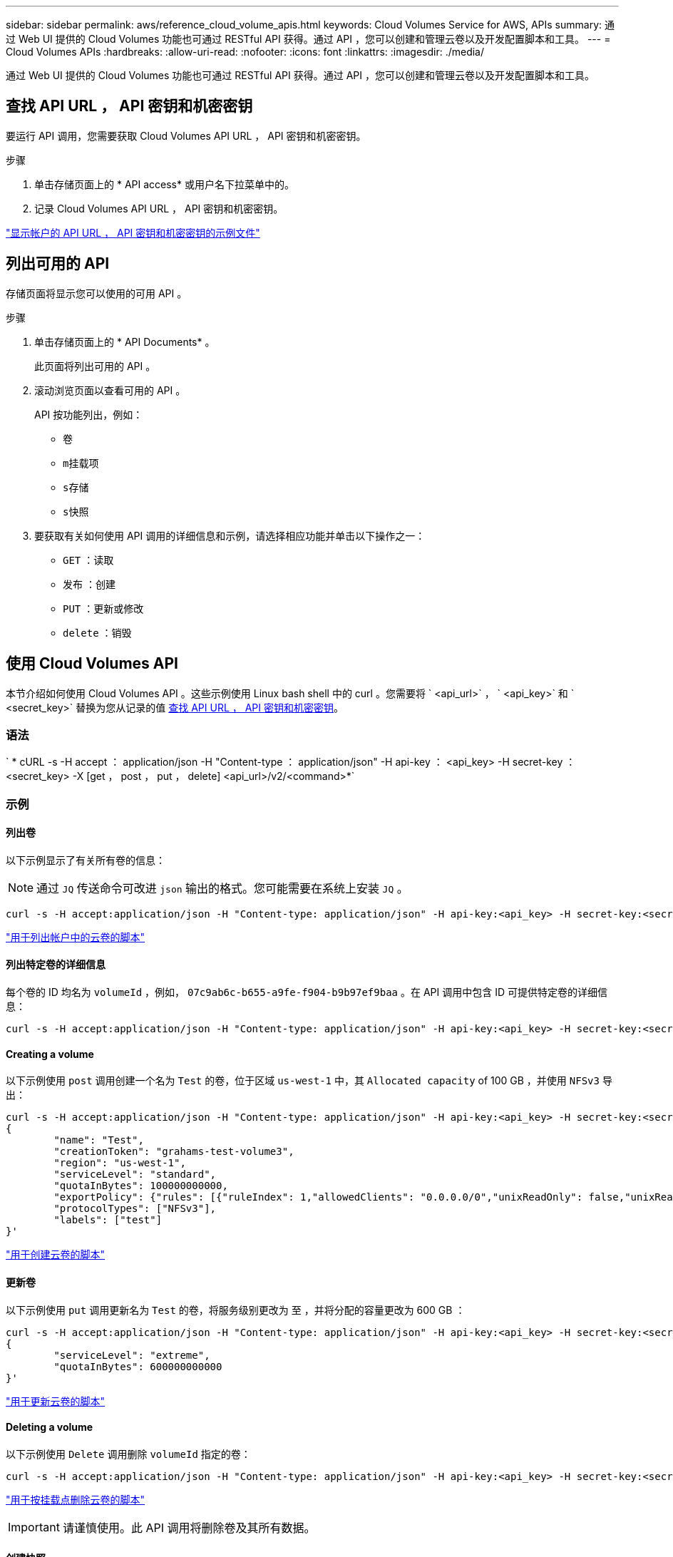 ---
sidebar: sidebar 
permalink: aws/reference_cloud_volume_apis.html 
keywords: Cloud Volumes Service for AWS, APIs 
summary: 通过 Web UI 提供的 Cloud Volumes 功能也可通过 RESTful API 获得。通过 API ，您可以创建和管理云卷以及开发配置脚本和工具。 
---
= Cloud Volumes APIs
:hardbreaks:
:allow-uri-read: 
:nofooter: 
:icons: font
:linkattrs: 
:imagesdir: ./media/


[role="lead"]
通过 Web UI 提供的 Cloud Volumes 功能也可通过 RESTful API 获得。通过 API ，您可以创建和管理云卷以及开发配置脚本和工具。



== 查找 API URL ， API 密钥和机密密钥

要运行 API 调用，您需要获取 Cloud Volumes API URL ， API 密钥和机密密钥。

.步骤
. 单击存储页面上的 * API access* 或用户名下拉菜单中的。
. 记录 Cloud Volumes API URL ， API 密钥和机密密钥。


link:media/test.conf["显示帐户的 API URL ， API 密钥和机密密钥的示例文件"]



== 列出可用的 API

存储页面将显示您可以使用的可用 API 。

.步骤
. 单击存储页面上的 * API Documents* 。
+
此页面将列出可用的 API 。

. 滚动浏览页面以查看可用的 API 。
+
API 按功能列出，例如：

+
** `卷`
** `m挂载项`
** `s存储`
** `s快照`


. 要获取有关如何使用 API 调用的详细信息和示例，请选择相应功能并单击以下操作之一：
+
** `GET` ：读取
** `发布` ：创建
** `PUT` ：更新或修改
** `delete` ：销毁






== 使用 Cloud Volumes API

本节介绍如何使用 Cloud Volumes API 。这些示例使用 Linux bash shell 中的 curl 。您需要将 ` <api_url>` ， ` <api_key>` 和 ` <secret_key>` 替换为您从记录的值 <<finding_urL_key_secretKey,查找 API URL ， API 密钥和机密密钥>>。



=== 语法

` * cURL -s -H accept ： application/json -H "Content-type ： application/json" -H api-key ： <api_key> -H secret-key ： <secret_key> -X [get ， post ， put ， delete] <api_url>/v2/<command>*`



=== 示例



==== 列出卷

以下示例显示了有关所有卷的信息：


NOTE: 通过 `JQ` 传送命令可改进 `json` 输出的格式。您可能需要在系统上安装 `JQ` 。

[source, json]
----
curl -s -H accept:application/json -H "Content-type: application/json" -H api-key:<api_key> -H secret-key:<secret_key> -X GET <api_url>/v2/Volumes | jq
----
link:media/list-cv.py["用于列出帐户中的云卷的脚本"]



==== 列出特定卷的详细信息

每个卷的 ID 均名为 `volumeId` ，例如， `07c9ab6c-b655-a9fe-f904-b9b97ef9baa` 。在 API 调用中包含 ID 可提供特定卷的详细信息：

[source, json]
----
curl -s -H accept:application/json -H "Content-type: application/json" -H api-key:<api_key> -H secret-key:<secret_key> -X GET <api_url>/v2/Volumes/<volumeId> | jq
----


==== Creating a volume

以下示例使用 `post` 调用创建一个名为 `Test` 的卷，位于区域 `us-west-1` 中，其 `Allocated capacity` of 100 GB ，并使用 `NFSv3` 导出：

[source, json]
----
curl -s -H accept:application/json -H "Content-type: application/json" -H api-key:<api_key> -H secret-key:<secret_key> -X POST <api_url>/v2/Volumes -d '
{
	"name": "Test",
	"creationToken": "grahams-test-volume3",
	"region": "us-west-1",
	"serviceLevel": "standard",
	"quotaInBytes": 100000000000,
	"exportPolicy": {"rules": [{"ruleIndex": 1,"allowedClients": "0.0.0.0/0","unixReadOnly": false,"unixReadWrite": true,"cifs": false,"nfsv3": true,"nfsv4": false}]},
	"protocolTypes": ["NFSv3"],
	"labels": ["test"]
}'
----
link:media/create-cv.py["用于创建云卷的脚本"]



==== 更新卷

以下示例使用 `put` 调用更新名为 `Test` 的卷，将服务级别更改为 `至` ，并将分配的容量更改为 600 GB ：

[source, json]
----
curl -s -H accept:application/json -H "Content-type: application/json" -H api-key:<api_key> -H secret-key:<secret_key> -X PUT <api_url>/v2/Volumes/<volumeId> -d '
{
	"serviceLevel": "extreme",
	"quotaInBytes": 600000000000
}'
----
link:media/update-cv.py["用于更新云卷的脚本"]



==== Deleting a volume

以下示例使用 `Delete` 调用删除 `volumeId` 指定的卷：

[source, json]
----
curl -s -H accept:application/json -H "Content-type: application/json" -H api-key:<api_key> -H secret-key:<secret_key> -X DELETE <api_url>/v2/Volumes/<volumeId>
----
link:media/delete-cv.py["用于按挂载点删除云卷的脚本"]


IMPORTANT: 请谨慎使用。此 API 调用将删除卷及其所有数据。



==== 创建快照

以下示例使用 `post` 调用为特定卷创建名为 `snappy` 的快照：

[source, json]
----
curl -s -H accept:application/json -H "Content-type: application/json" -H api-key:<api_key> -H secret-key:<secret_key> -X POST <api_url>/v2/Volumes/<volumeId>/Snapshots -d '
{
	"name": "<snapshot-name>"
}'
----
link:media/snap-cv.py["用于按挂载点创建云卷快照的脚本"]



==== 创建快照策略

以下示例使用 `put` 调用为特定卷创建快照策略：

[source, json]
----
curl -s -H accept:application/json -H "Content-type: application/json" -H api-key:<api_key> -H secret-key:<secret_key> -X PUT <api_url>/v2/Volumes/<volumeId> -d '
{
	"snapshotPolicy": {
        "dailySchedule": {},
        "enabled": true,
        "hourlySchedule": {
            "minute": 33,
            "snapshotsToKeep": 24
        },
        "monthlySchedule": {},
        "weeklySchedule": {}
    }
}'
----
link:media/snapshot-policy.py["用于按挂载点为云卷创建快照策略的脚本"]



==== 列出特定卷的快照

以下示例使用 `get` 调用列出特定卷的快照：

[source, json]
----
curl -s -H accept:application/json -H "Content-type: application/json" -H api-key:<api_key> -H secret-key:<secret_key> -X GET <api_url>/v2/Volumes/<volumeId>/Snapshots
----
link:media/get-snaps.py["用于按挂载点列出云卷快照的脚本"]



==== 还原快照

以下示例使用 `post` 调用从 `snapshotId` 和 `volumeId` 指定的快照还原卷：

[source, json]
----
curl -s -H accept:application/json -H "Content-type: application/json" -H api-key:<api_key> -H secret-key:<secret_key> -X POST <api_url>/v2/Volumes/<volumeId>/Revert -d '
{
	"snapshotId": "<snapshotId>"
}'
----
link:media/revert-snap.py["用于按 mountpoint 和 snapshotId 还原到云卷快照的脚本"]


IMPORTANT: 请谨慎使用。此 API 调用会导致在该快照日期之后写入的任何数据丢失。



==== 从快照创建新卷

以下示例使用 `post` 调用根据 `snapshotId` 指定的现有卷的快照创建新卷：

[source, json]
----
curl -s -H accept:application/json -H "Content-type: application/json" -H api-key:<api_key> -H secret-key:<secret_key> -X POST <api_url>/v2/Volumes -d '
{
	"snapshotId": "<snapshotId>",
	"name": "Copy",
	"creationToken": "perfectly-copied-volume",
	"region": "us-west-1",
	"serviceLevel": "extreme",
	"protocolTypes": ["NFSv3"]
}'
----
link:media/copy-cv.py["用于复制云卷的脚本"]



==== 删除快照

以下示例使用 `Delete` 调用删除 `snapshotId` 指定的快照：

[source, json]
----
curl -s -H accept:application/json -H "Content-type: application/json" -H api-key:<api_key> -H secret-key:<secret_key> -X DELETE <api_url>/v2/Volumes/<volumeId>/Snapshots/<snapshotId>
----
link:media/delete-snap.py["用于按 mountpoint 和 snapshotId 删除云卷快照的脚本"]


IMPORTANT: 请谨慎使用。此 API 调用将删除快照及其所有数据。



==== 正在加入目录服务

以下示例使用 `post` 调用加入目录服务，并提供 DNS IP 地址，域， SMB 服务器的 NetBIOS 名称，目录服务管理员的用户名和密码以及组织单位（可选，默认为 CN=Computers ）。

[source, json]
----
curl -s -H accept:application/json -H "Content-type: application/json" -H api-key:<api_key> -H secret-key:<secret_key> -X POST <api_url>/v2/Storage/ActiveDirectory -d '
{
	"DNS": "<ip-address>",
	"domain": "<domain>",
	"netBIOS": "<netbios-name>",
	"organizationalUnit": "OU=Cloud Servers,DC=nas-cloud,DC=local",
	"password": "secret",
	"region": "us-west-1",
	"username": "Administrator"
}'
----
link:media/join-ad.py["用于加入目录服务的脚本"]



==== 查看目录服务集成

以下示例使用 `get` 调用来显示目录服务集成的配置。

[source, json]
----
curl -s -H accept:application/json -H "Content-type: application/json" -H api-key:<api_key> -H secret-key:<secret_key> -X GET <api_url>/v2/Storage/ActiveDirectory
----
link:media/get-ad.py["用于查看目录服务集成的脚本"]



==== 正在取消加入目录服务

以下示例使用 `Delete` 调用取消加入目录服务集成。这需要当前加入的 UUID ，可通过上面列出的 `get` 调用来找到。


NOTE: 您不能取消加入正在使用的目录服务；状态为 " 正在使用 " 。

[source, json]
----
curl -s -H accept:application/json -H "Content-type: application/json" -H api-key:<api_key> -H secret-key:<secret_key> -X DELETE <api_url>/v2/Storage/ActiveDirectory/<UUID>
----
link:media/unjoin-ad.py["用于取消加入目录服务的脚本"]



==== 获取性能统计信息

以下示例使用 `get` 调用列出由 `volumeId` 指定的卷在特定时间段内的读取和写入 IOPS ，吞吐量和延迟统计信息。

[source, json]
----
curl -s -H accept:application/json -H "Content-type: application/json" -H api-key:<api_key> -H secret-key:<secret_key> -X GET '<api_url>/v2/Volumes/<volumeId>/PerformanceMetrics?startDate=2021-02-05T09:00&endDate=2021-02-05T09:05&type=READ_IOPS,WRITE_IOPS,TOTAL_THROUGHPUT,AVERAGE_OTHER_LATENCY'
----
link:media/get-perfstats.py["用于按挂载点获取云卷性能统计信息的脚本"]

